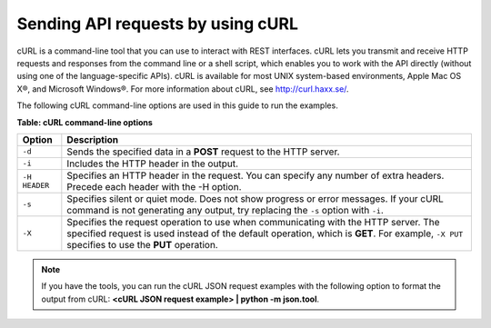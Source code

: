 .. _gsg-using-curl:

Sending API requests by using cURL
~~~~~~~~~~~~~~~~~~~~~~~~~~~~~~~~~~

cURL is a command-line tool that you can use to interact with REST
interfaces. cURL lets you transmit and receive HTTP requests and
responses from the command line or a shell script, which enables you to
work with the API directly (without using one of the language-specific
APIs). cURL is available for most UNIX system-based environments, Apple
Mac OS X®, and Microsoft Windows®. For more information about cURL, see
http://curl.haxx.se/.

The following cURL command-line options are used in this guide to run
the examples.

**Table: cURL command-line options**

+--------------------+--------------------------------------------------------+
| Option             | Description                                            |
+====================+========================================================+
| ``-d``             | Sends the specified data in a **POST** request to the  |
|                    | HTTP server.                                           |
+--------------------+--------------------------------------------------------+
| ``-i``             | Includes the HTTP header in the output.                |
+--------------------+--------------------------------------------------------+
| ``-H HEADER``      | Specifies an HTTP header in the request. You can       |
|                    | specify any number of extra headers. Precede each      |
|                    | header with the -H option.                             |
+--------------------+--------------------------------------------------------+
| ``-s``             | Specifies silent or quiet mode. Does not show progress |
|                    | or error messages. If your cURL command is not         |
|                    | generating any output, try replacing the ``-s`` option |
|                    | with ``-i``.                                           |
+--------------------+--------------------------------------------------------+
| ``-X``             | Specifies the request operation to use when            |
|                    | communicating with the HTTP server. The specified      |
|                    | request is used instead of the default operation,      |
|                    | which is **GET**. For example, ``-X PUT`` specifies to |
|                    | use the **PUT** operation.                             |
+--------------------+--------------------------------------------------------+



..  note:: 
    If you have the tools, you can run the cURL JSON request examples with
    the following option to format the output from cURL: **<cURL JSON
    request example> \| python -m json.tool**.
